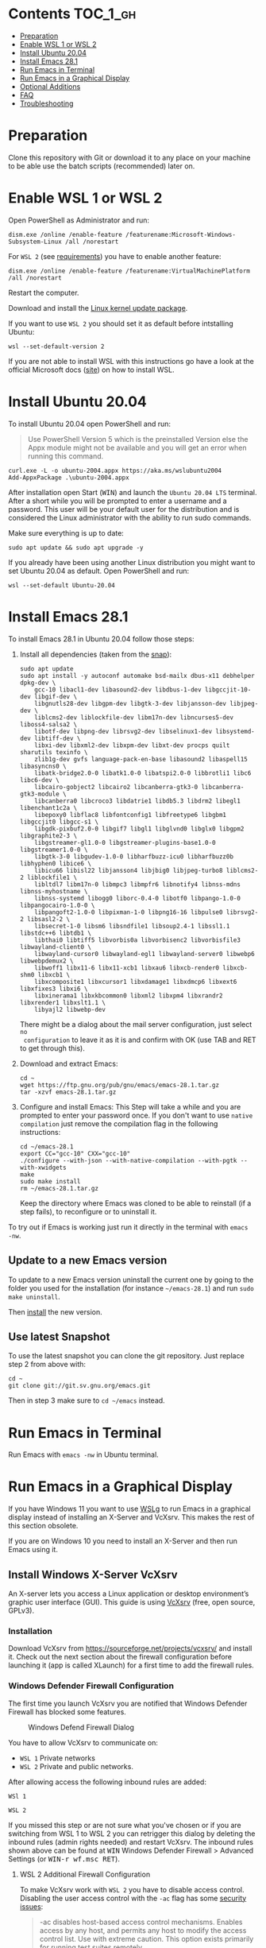 * Emacs-WSL                                                        :noexport:

This guide shows you how to run Emacs with the Windows Subsystem for Linux WSL
(Version 1 and 2) on Windows 10 using Ubuntu 20.04 LTS as Linux distribution and
VcXsrv as X server to run Emacs in a graphical display.

#+caption: Graphical Emacs in Windows 10 with WSL
[[./img/emacs-wsl.png]]

* Contents                                                         :TOC_1_gh:
- [[#preparation][Preparation]]
- [[#enable-wsl-1-or-wsl-2][Enable WSL 1 or WSL 2]]
- [[#install-ubuntu-2004][Install Ubuntu 20.04]]
- [[#install-emacs-281][Install Emacs 28.1]]
- [[#run-emacs-in-terminal][Run Emacs in Terminal]]
- [[#run-emacs-in-a-graphical-display][Run Emacs in a Graphical Display]]
- [[#optional-additions][Optional Additions]]
- [[#faq][FAQ]]
- [[#troubleshooting][Troubleshooting]]

* Preparation

Clone this repository with Git or download it to any place on your machine to be
able use the batch scripts (recommended) later on.

* Enable WSL 1 or WSL 2

Open PowerShell as Administrator and run:

#+BEGIN_SRC fundamental
  dism.exe /online /enable-feature /featurename:Microsoft-Windows-Subsystem-Linux /all /norestart
#+END_SRC

For ~WSL 2~ (see [[https://docs.microsoft.com/en-us/windows/wsl/install-win10#step-2---check-requirements-for-running-wsl-2][requirements]]) you have to enable another feature:

#+BEGIN_SRC fundamental
  dism.exe /online /enable-feature /featurename:VirtualMachinePlatform /all /norestart
#+END_SRC

Restart the computer.

Download and install the [[https://wslstorestorage.blob.core.windows.net/wslblob/wsl_update_x64.msi][Linux kernel update package]].

If you want to use ~WSL 2~ you should set it as default before intstalling
Ubuntu:

#+BEGIN_SRC fundamental
  wsl --set-default-version 2
#+END_SRC

If you are not able to install WSL with this instructions go have a look at the
official Microsoft docs ([[https://docs.microsoft.com/en-us/windows/wsl/install-win10][site]]) on how to install WSL.

* Install Ubuntu 20.04

To install Ubuntu 20.04 open PowerShell and run:

#+BEGIN_QUOTE
Use PowerShell Version 5 which is the preinstalled Version else the Appx module
might not be available and you will get an error when running this command.
#+END_QUOTE

#+BEGIN_SRC fundamental
  curl.exe -L -o ubuntu-2004.appx https://aka.ms/wslubuntu2004
  Add-AppxPackage .\ubuntu-2004.appx
#+END_SRC

After installation open Start (@@html:<kbd>@@WIN@@html:</kbd>@@) and launch the
~Ubuntu 20.04 LTS~ terminal. After a short while you will be prompted to enter a
username and a password. This user will be your default user for the
distribution and is considered the Linux administrator with the ability to run
sudo commands.

Make sure everything is up to date:

#+BEGIN_SRC shell
  sudo apt update && sudo apt upgrade -y
#+END_SRC

If you already have been using another Linux distribution you might want to
set Ubuntu 20.04 as default. Open PowerShell and run:

#+BEGIN_SRC fundamental
  wsl --set-default Ubuntu-20.04
#+END_SRC

* Install Emacs 28.1

To install Emacs 28.1 in Ubuntu 20.04 follow those steps:

1. Install all dependencies (taken from the [[https://github.com/alexmurray/emacs-snap/blob/master/snapcraft.yaml][snap]]):
  #+BEGIN_SRC shell
    sudo apt update
    sudo apt install -y autoconf automake bsd-mailx dbus-x11 debhelper dpkg-dev \
        gcc-10 libacl1-dev libasound2-dev libdbus-1-dev libgccjit-10-dev libgif-dev \
        libgnutls28-dev libgpm-dev libgtk-3-dev libjansson-dev libjpeg-dev \
        liblcms2-dev liblockfile-dev libm17n-dev libncurses5-dev liboss4-salsa2 \
        libotf-dev libpng-dev librsvg2-dev libselinux1-dev libsystemd-dev libtiff-dev \
        libxi-dev libxml2-dev libxpm-dev libxt-dev procps quilt sharutils texinfo \
        zlib1g-dev gvfs language-pack-en-base libasound2 libaspell15 libasyncns0 \
        libatk-bridge2.0-0 libatk1.0-0 libatspi2.0-0 libbrotli1 libc6 libc6-dev \
        libcairo-gobject2 libcairo2 libcanberra-gtk3-0 libcanberra-gtk3-module \
        libcanberra0 libcroco3 libdatrie1 libdb5.3 libdrm2 libegl1 libenchant1c2a \
        libepoxy0 libflac8 libfontconfig1 libfreetype6 libgbm1 libgccjit0 libgcc-s1 \
        libgdk-pixbuf2.0-0 libgif7 libgl1 libglvnd0 libglx0 libgpm2 libgraphite2-3 \
        libgstreamer-gl1.0-0 libgstreamer-plugins-base1.0-0 libgstreamer1.0-0 \
        libgtk-3-0 libgudev-1.0-0 libharfbuzz-icu0 libharfbuzz0b libhyphen0 libice6 \
        libicu66 libisl22 libjansson4 libjbig0 libjpeg-turbo8 liblcms2-2 liblockfile1 \
        libltdl7 libm17n-0 libmpc3 libmpfr6 libnotify4 libnss-mdns libnss-myhostname \
        libnss-systemd libogg0 liborc-0.4-0 libotf0 libpango-1.0-0 libpangocairo-1.0-0 \
        libpangoft2-1.0-0 libpixman-1-0 libpng16-16 libpulse0 librsvg2-2 libsasl2-2 \
        libsecret-1-0 libsm6 libsndfile1 libsoup2.4-1 libssl1.1 libstdc++6 libtdb1 \
        libthai0 libtiff5 libvorbis0a libvorbisenc2 libvorbisfile3 libwayland-client0 \
        libwayland-cursor0 libwayland-egl1 libwayland-server0 libwebp6 libwebpdemux2 \
        libwoff1 libx11-6 libx11-xcb1 libxau6 libxcb-render0 libxcb-shm0 libxcb1 \
        libxcomposite1 libxcursor1 libxdamage1 libxdmcp6 libxext6 libxfixes3 libxi6 \
        libxinerama1 libxkbcommon0 libxml2 libxpm4 libxrandr2 libxrender1 libxslt1.1 \
        libyajl2 libwebp-dev
  #+END_SRC
  There might be a dialog about the mail server configuration, just select ~no
  configuration~ to leave it as it is and confirm with OK (use TAB and RET to
  get through this).

2. Download and extract Emacs:
  #+BEGIN_SRC shell
    cd ~
    wget https://ftp.gnu.org/pub/gnu/emacs/emacs-28.1.tar.gz
    tar -xzvf emacs-28.1.tar.gz
  #+END_SRC

3. Configure and install Emacs:
   This Step will take a while and you are prompted to enter your password once.
   If you don't want to use ~native compilation~ just remove the compilation
   flag in the following instructions:
  #+BEGIN_SRC shell
    cd ~/emacs-28.1
    export CC="gcc-10" CXX="gcc-10"
    ./configure --with-json --with-native-compilation --with-pgtk --with-xwidgets
    make
    sudo make install
    rm ~/emacs-28.1.tar.gz
  #+END_SRC
  Keep the directory where Emacs was cloned to be able to reinstall (if a step
   fails), to reconfigure or to uninstall it.

To try out if Emacs is working just run it directly in the terminal with ~emacs
-nw~. 

** Update to a new Emacs version

To update to a new Emacs version uninstall the current one by going to the
folder you used for the installation (for instance =~/emacs-28.1=) and run ~sudo
make uninstall~.

Then [[#install-emacs-272][install]] the new version.

** Use latest Snapshot

To use the latest snapshot you can clone the git repository. Just replace step 2
from above with:
#+BEGIN_SRC shell
  cd ~
  git clone git://git.sv.gnu.org/emacs.git
#+END_SRC
Then in step 3 make sure to =cd ~/emacs= instead.

* Run Emacs in Terminal

Run Emacs with ~emacs -nw~ in Ubuntu terminal.

* Run Emacs in a Graphical Display

If you have Windows 11 you want to use [[https://docs.microsoft.com/en-us/windows/wsl/tutorials/gui-apps][WSLg]] to run Emacs in a graphical display
instead of installing an X-Server and VcXsrv. This makes the rest of this
section obsolete.

If you are on Windows 10 you need to install an X-Server and then run Emacs
using it.

** Install Windows X-Server VcXsrv

An X-server lets you access a Linux application or desktop environment’s graphic
user interface (GUI). This guide is using [[https://sourceforge.net/projects/vcxsrv/][VcXsrv]] (free, open source, GPLv3).

*** Installation

Download VcXsrv from [[https://sourceforge.net/projects/vcxsrv/]] and install it.
Check out the next section about the firewall configuration before launching
it (app is called XLaunch) for a first time to add the firewall rules.

*** Windows Defender Firewall Configuration

The first time you launch VcXsrv you are notified that Windows Defender Firewall
has blocked some features.

#+caption: Windows Defend Firewall Dialog
[[./img/vcxsrv-windows-defender-firewall.png]]

You have to allow VcXsrv to communicate on:

- ~WSL 1~ Private networks
- ~WSL 2~ Private and public networks.

After allowing access the following inbound rules are added:

~WSl 1~

[[./img/vcxsrv-wsl1-firewall-inbound-rules.png]]

~WSL 2~

[[./img/vcxsrv-wsl2-firewall-inbound-rules.png]]

If you missed this step or are not sure what you've chosen or if you are
switching from WSL 1 to WSL 2 you can retrigger this dialog by deleting the
inbound rules (admin rights needed) and restart VcXsrv. The inbound rules shown
above can be found at @@html:<kbd>@@WIN@@html:</kbd>@@ Windows Defender Firewall
> Advanced Settings (or @@html:<kbd>@@WIN-r wf.msc RET@@html:</kbd>@@).

**** WSL 2 Additional Firewall Configuration

To make VcXsrv work with ~WSL 2~ you have to disable access control. Disabling the
user access control with the ~-ac~ flag has some [[https://www.xfree86.org/current/Xserver.1.html][security issues]]:

#+BEGIN_QUOTE
-ac disables host-based access control mechanisms. Enables access by any host,
and permits any host to modify the access control list. Use with extreme
caution. This option exists primarily for running test suites remotely.
#+END_QUOTE

Therefore we want to restrict the access as much as possible. Unfortunately you
can't modify the firewall rules if you have ~no admin rights~. In that case you
have to live with the security issue (not sure how severe it is).

If you have ~admin rights~ you can add an inbound firewall rule to restrict
access as much as possible. As the IP used by WSL 2 is dynamic a powershell
script is provided later on to create/update the rule.

If you want to use the additional firewall rule make sure that you disable
the existing inbound rules:

1. Go to the inbound rule settings with @@html:<kbd>@@WIN@@html:</kbd>@@ Windows
   Defender Firewall > Advanced Settings (or @@html:<kbd>@@WIN-r wf.msc
   RET@@html:</kbd>@@).
2. Search for VcXsrv entries (there should be two) and disable all found.

** Run Emacs in Graphical Display Using VcXsrv

To run Emacs in a graphical display you have to:

1. ~WSL 2 only, optional~ Created/update the inbound firewall rule (admin rights needed)
2. Run VcXsrv
3. Run Emacs

For convenience there are batch scripts (double-clickable) to (you can copy
the run-emacs folder for WSL 1 or WSL 2 to wherever you want):

- ~WSL 1~
  1. Run VcXsrv and Emacs [[./run-emacs-wsl-1/wsl-1_0-run-all.bat]]
  2. Run VcXsrv [[./run-emacs-wsl-1/wsl-1_1-vcxsrv.bat]]
  3. Run Emacs [[./run-emacs-wsl-1/wsl-1_2-emacs.bat]]

- ~WSL 2~
  1. Run all (Firewall rule, VcXsrv and Emacs) [[./run-emacs-wsl-2/wsl-2_0-run-all.bat]]
  2. Run Firewall rule and VcXsrv [[./run-emacs-wsl-2/wsl-2_1-firewall-rule-vcxsrv.bat]]
  3. Run Firewall rule (admin rights needed). [[./run-emacs-wsl-2/wsl-2_2-firewall-rule.bat]]
  4. Run VcXsrv [[./run-emacs-wsl-2/wsl-2_3-vcxsrv.bat]]
  5. Run Emacs [[./run-emacs-wsl-2/wsl-2_4-emacs.bat]]

*** ~WSL 2 only~ Create/update the Inbound Firewall Rule

As described in [[#wsl-2-additional-firewall-configuration][WSL 2 Additional Firewall Configuration]] we want to restrict the
access by adding a firewall rule. Make sure you have disabled the existing
VcXsrv firewall rules.

To create or update the inbound firewall rule you can use the batch script
[[./run-emacs-wsl-2/wsl-2_2-firewall-rule.bat]]. If VcXsrv was running before the firewall
rule was updated it has to be restarted.

*** Run VcXsrv

To run VcXsrv use the batch script provided or run the following commands in cmd
(if you haven't used the default installation path you have to adapt the
script/command):

- ~WSL 1~ [[./run-emacs-wsl-1/wsl-1_1-vcxsrv.bat]]
  #+BEGIN_SRC bat
    start "" "C:\Program Files\VcXsrv\vcxsrv.exe" :0 -multiwindow -clipboard -wgl
  #+END_SRC
- ~WSL 2~ [[./run-emacs-wsl-2/wsl-2_3-vcxsrv.bat]]
  #+BEGIN_SRC bat
    start "" "C:\Program Files\VcXsrv\vcxsrv.exe" :0 -multiwindow -clipboard -wgl -ac
  #+END_SRC
  If you are using the additional firewall rule make sure to create/update the
  rule before launching VcXsrv.

If VcXsrv is already running it will show an error message. In that case stop
VcXsrv if needed and run the script again.

*** Run Emacs

To run Emacs you can launch Ubuntu terminal and run the following commands or
use the batch script:

- ~WSL 1~ [[./run-emacs-wsl-1/wsl-1_2-emacs.bat]]
  #+BEGIN_SRC shell
    export DISPLAY=:0.0
    export LIBGL_ALWAYS_INDIRECT=1
    setsid emacs
  #+END_SRC
- ~WSL 2~ [[./run-emacs-wsl-2/wsl-2_4-emacs.bat]]
  #+BEGIN_SRC shell
    export DISPLAY=$(ip route | awk '/^default/{print $3; exit}'):0.0
    export LIBGL_ALWAYS_INDIRECT=1
    setsid emacs
  #+END_SRC

You can add the lines without ~setsid emacs~ to =~/.bashrc= and then just use
~setsid emacs~ to launch Emacs in the background. If you do so VcXsrv has to
be running before launching the terminal else this will give an error when
starting the terminal and in that case slow the startup down.

To not have to type this over and over add an alias in =~/.bashrc= and then
run Emacs with ~ema~ (needs a restart):

- ~WSL 1~
  #+BEGIN_SRC shell
    alias ema="
    export DISPLAY=:0.0
    export LIBGL_ALWAYS_INDIRECT=1
    setsid emacs
    "
  #+END_SRC
- ~WSL 2~
  #+BEGIN_SRC shell
    alias ema="
    export DISPLAY=$(ip route | awk '/^default/{print $3; exit}'):0.0
    export LIBGL_ALWAYS_INDIRECT=1
    setsid emacs
    "
  #+END_SRC

* Optional Additions

** Preserve X11 Connections to Hyper-V
The network connection between Windows and WSL2 breaks when your machine goes
into standby or hibernate. Graphical Emacs & other GUI apps will terminate.

Should you want to preserve your GUI Emacs sessions between sleep, there are
three options:

1. Use X2Go - virtual X11 server with Windows client

   This is the most preferred option

   a) Fix SSH host keys

      #+begin_src bash
      sudo apt-get remove --purge openssh-server
      sudo apt-get install openssh-server
      sudo service ssh --full-restart
      #+end_src

   b) Install X2Go on your Linux distribution

      #+begin_src bash
      apt install x2goserver
      #+end_src

   c) [[code.x2go.org/releases/X2GoClient_latest_mswin32-setup.exe][Download]] and install the client for Windows.

   d) Configure the

       Host: localhost
       Login: <your user>
       Session type: Published Applications

   e) After each WSL/Windows restart

      Launch ssh in Linux (if not started yet): sudo service ssh start
      Launch “X2Go Client” on Windows ad connect to the server with user/password
      Now you can launch X11 apps via the tray icon (see X2Go Published Applications)

   Source: [[https://derkoe.dev/blog/development-environment-in-wsl2/][Development Environment in WSL2]]

2. Forward X11 unix socket from WSL2 via WSL1 to X410/Vcxsrv/etc. running on Windows

   [[http://emacsredux.com/blog/2020/09/23/using-emacs-on-windows-with-wsl2/?ht-comment-id=688089][Using Emacs on Windows with WSL2 | Emacs Redux]]
   [[https://github.com/microsoft/WSL/issues/4619#issuecomment-678652118][microsoft/WSL#4619 {WSL 2} WSL 2 cannot access windows service via localhost:...]]

3. WSL Daemon - Stable X11 connection for WSL2

   [[https://github.com/nbdd0121/wsld][GitHub - nbdd0121/wsld: WSL Daemon - Stable X11 connection and time synchroni...]]

** Use Windows Terminal

Install [[https://www.microsoft.com/en-us/p/windows-terminal/9n0dx20hk701?rtc=1&activetab=pivot:overviewtab][Windows Terminal]] from Microsoft from the Microsoft Store.

#+BEGIN_QUOTE
The Windows Terminal is a modern, fast, efficient, powerful, and productive
terminal application for users of command-line tools and shells like Command
Prompt, PowerShell, and WSL.
#+END_QUOTE

To make it open WSL by default:

- Open the Windows Terminal.
- Open the settings by clicking on the dropdown button in the tab bar and then
  select settings (bound to @@html:<kbd>@@Ctrl-,@@html:</kbd>@@).
- Copy the GUID for WSL (example: {12345678-1234-1234-1234-1234567890AB}).
- Set the default profile to the one copied from WSL:
  #+BEGIN_SRC js
    {
        ...
        "defaultProfile": "{12345678-1234-1234-1234-1234567890AB}",
        ...
  #+END_SRC

To change the default path to =~=:

- Go to the settings (@@html:<kbd>@@Ctrl-,@@html:</kbd>@@).
- Add a line in the WSL part at the end (make sure to also add the ~,~ on the
  previous line):
  #+BEGIN_SRC js
    {
        ...
        "source": "Windows.Terminal.Wsl",
        "startingDirectory": "//wsl$/Ubuntu-20.04/home/<username>/"
    },
  #+END_SRC

** Change keyboard layout

If you want to change the keyboard layout used make sure ~x11-xkb-utils~ is
installed (~sudo apt install x11-xkb-utils~) and add for instance

#+BEGIN_SRC shell
  setxkbmap -layout us
#+END_SRC

to =~/.bashrc= or to the alias to use the US keyboard layout. Or add it to
the scripts used to run Emacs (~... && setxkbmap -layout us && setsid
emacs~).

** Generate SSH Key

Generate a new ED25519 SSH key pair:

#+BEGIN_SRC shell
  ssh-keygen -t ed25519 -C "email@example.com"
#+END_SRC

A dialog will ask you to:

- input a file path: use the suggested path by pressing ~Enter~
- enter a password: enter your password

To copy the generated ssh key into the clipboard use:

#+BEGIN_SRC shell
  clip.exe < ~/.ssh/id_ed25519.pub
#+END_SRC

** Use en_US Language

Bash on Ubuntu on Windows starts on the language defined in your Country or
Region settings (maybe this got changed, not 100 % sure). If you want to change
the default language to en_US you may need to run the following commands:

#+BEGIN_SRC shell
  sudo apt install -y language-pack-en language-pack-en-base manpages
  sudo locale-gen en_US.UTF-8
  sudo update-locale LANG=en_US.UTF8
#+END_SRC

** Mount Network Drives Automatically

To do so the fstab file needs to be configured.

For instance to mount ~H:~ add this to "/etc/fstab" (the directory has to exist to
make this work, so in this case ~sudo mkdir /mnt/h~ is needed beforehand):

#+BEGIN_SRC text
  H: /mnt/h drvfs defaults 0 0
#+END_SRC

From now on that network drive is automatically mounted.

** Zsh and oh-my-zsh

If you want to use [[https://en.wikipedia.org/wiki/Z_shell][zsh]] and [[https://ohmyz.sh/][oh-my-zsh]]:

#+BEGIN_SRC shell
  sudo apt install zsh
  chsh -s $(which zsh)
  sh -c "$(curl -fsSL https://raw.githubusercontent.com/robbyrussell/oh-my-zsh/master/tools/install.sh)"
#+END_SRC

Restart WSL.

In some scripts you need to change bash to zsh to be able to use it when
emulating a terminal in Emacs.

* FAQ

** Where is the root folder located?

The root is accessible as ~\\wsl$~ in file explorer followed by the
distribution. You can show the current distribution name by running ~wsl -l -q~
in cmd.

** How to access Linux files from Windows?

Run ~explorer.exe .~ in WSL to open the Windows File Explorer at the current
location. The path will start with ~\\wsl$~ unless it is a mounted drive. In the
File Explorer the files and folders can be copied, moved and edited as usual
(see this blog [[https://devblogs.microsoft.com/commandline/whats-new-for-wsl-in-windows-10-version-1903/][post]]).

** How start WSL from File Explorer in the current folder?

To start WSL from Windows File Explorer just type ~wsl~ into the location input
box or hold down ~Shift~ while right-clicking and select ~Open Linux shell here~
from the context menu. If it's a network drive it has to be mounted else this
will not work.

#+caption: WSL from windows explorer
[[./img/wsl-from-windows-explorer.png]]

** What ways are there to run WSL?

See [[https://docs.microsoft.com/en-us/windows/wsl/wsl-config#ways-to-run-wsl]].

* Troubleshooting

Check out the Microsoft docs:

- [[https://docs.microsoft.com/en-us/windows/wsl/install-win10#troubleshooting-installation][WSL troubleshooting installation]]
- [[https://docs.microsoft.com/en-us/windows/wsl/troubleshooting#common-issues][WSL troubleshooting page]]

** The GUI is not loading/showing at all

Check your firewall settings (see [[#wsl-2-additional-firewall-configuration][WSL 2 Additional Firewall Configuration]]).
